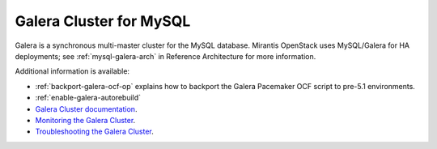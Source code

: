 .. _galera-cluster-term:

Galera Cluster for MySQL
------------------------
Galera is a synchronous multi-master cluster
for the MySQL database.
Mirantis OpenStack uses MySQL/Galera for HA deployments;
see :ref:`mysql-galera-arch` in Reference Architecture
for more information.

Additional information is available:

- :ref:`backport-galera-ocf-op` explains how to backport
  the Galera Pacemaker OCF script to pre-5.1 environments.
- :ref:`enable-galera-autorebuild`
- `Galera Cluster documentation
  <http://galeracluster.com/documentation-webpages/>`_.
- `Monitoring the Galera Cluster <http://galeracluster.com/documentation-webpages/monitoringthecluster.html>`_.
- `Troubleshooting the Galera Cluster <http://galeracluster.com/documentation-webpages/troubleshooting.html>`_.


